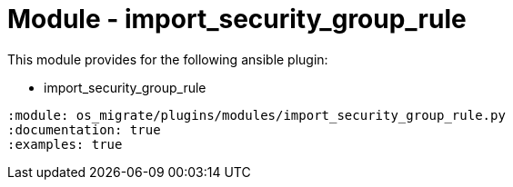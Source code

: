 = Module - import_security_group_rule

This module provides for the following ansible plugin:

* import_security_group_rule

[ansibleautoplugin]
----
:module: os_migrate/plugins/modules/import_security_group_rule.py
:documentation: true
:examples: true
----

